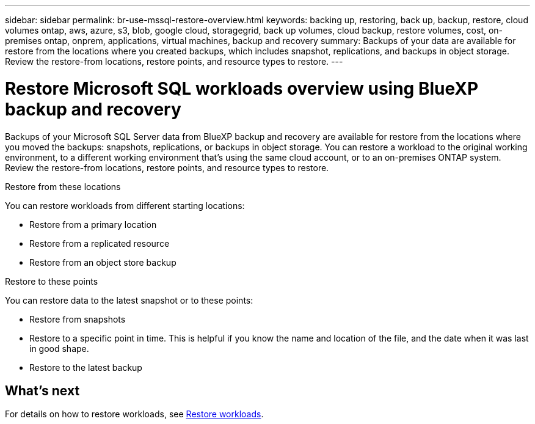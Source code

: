 ---
sidebar: sidebar
permalink: br-use-mssql-restore-overview.html
keywords: backing up, restoring, back up, backup, restore, cloud volumes ontap, aws, azure, s3, blob, google cloud, storagegrid, back up volumes, cloud backup, restore volumes, cost, on-premises ontap, onprem, applications, virtual machines, backup and recovery
summary: Backups of your data are available for restore from the locations where you created backups, which includes snapshot, replications, and backups in object storage. Review the restore-from locations, restore points, and resource types to restore.
---

= Restore Microsoft SQL workloads overview using BlueXP backup and recovery
:hardbreaks:
:nofooter:
:icons: font
:linkattrs:
:imagesdir: ./media/

[.lead]
Backups of your Microsoft SQL Server data from BlueXP backup and recovery are available for restore from the locations where you moved the backups: snapshots, replications, or backups in object storage. You can restore a workload to the original working environment, to a different working environment that's using the same cloud account, or to an on-premises ONTAP system. Review the restore-from locations, restore points, and resource types to restore.

//different types of restore operations, volume restore or file/folder restore, Browse and restore vs Search and restore)

.Restore from these locations

You can restore workloads from different starting locations: 

* Restore from a primary location
* Restore from a replicated resource
* Restore from an object store backup

.Restore to these points   

You can restore data to the latest snapshot or to these points: 

* Restore from snapshots
* Restore to a specific point in time. This is helpful if you know the name and location of the file, and the date when it was last in good shape. 
* Restore to the latest backup 


== What's next

For details on how to restore workloads, see link:br-use-mssql-restore.html[Restore workloads].     

